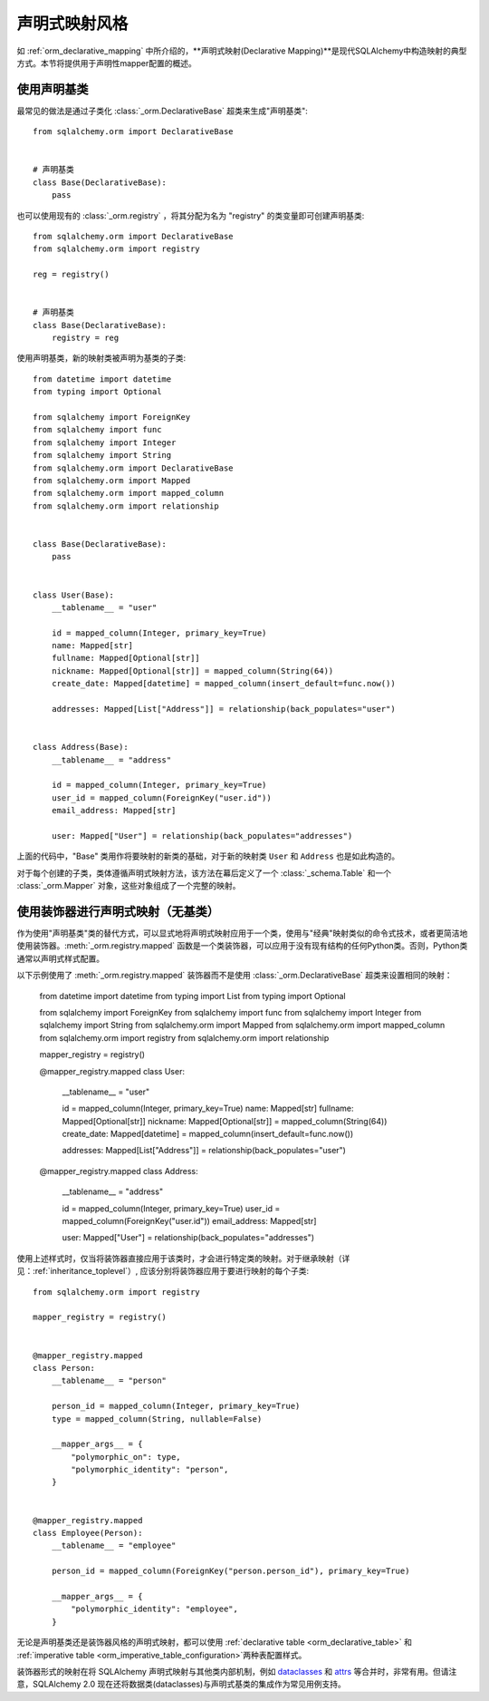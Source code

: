 .. _orm_declarative_styles_toplevel:

=============================================
声明式映射风格
=============================================

如 :ref:`orm_declarative_mapping` 中所介绍的，**声明式映射(Declarative Mapping)**是现代SQLAlchemy中构造映射的典型方式。本节将提供用于声明性mapper配置的概述。

.. _orm_explicit_declarative_base:

.. _orm_declarative_generated_base_class:

使用声明基类
-------------------------------

最常见的做法是通过子类化 :class:`_orm.DeclarativeBase` 超类来生成"声明基类"::

    from sqlalchemy.orm import DeclarativeBase


    # 声明基类
    class Base(DeclarativeBase):
        pass

也可以使用现有的 :class:`_orm.registry` ，将其分配为名为 "registry" 的类变量即可创建声明基类::

    from sqlalchemy.orm import DeclarativeBase
    from sqlalchemy.orm import registry

    reg = registry()


    # 声明基类
    class Base(DeclarativeBase):
        registry = reg

.. versionchanged:: 2.0 
   :class:`_orm.DeclarativeBase` 超类取代了使用 :func:`_orm.declarative_base` 函数和 
   :meth:`_orm.registry.generate_base` 方法的方式；超类的方法可以和 :pep:`484` 工具一起使用。 
   请参阅 :ref:`whatsnew_20_orm_declarative_typing` 获取迁移说明。

使用声明基类，新的映射类被声明为基类的子类::

    from datetime import datetime
    from typing import Optional

    from sqlalchemy import ForeignKey
    from sqlalchemy import func
    from sqlalchemy import Integer
    from sqlalchemy import String
    from sqlalchemy.orm import DeclarativeBase
    from sqlalchemy.orm import Mapped
    from sqlalchemy.orm import mapped_column
    from sqlalchemy.orm import relationship


    class Base(DeclarativeBase):
        pass


    class User(Base):
        __tablename__ = "user"

        id = mapped_column(Integer, primary_key=True)
        name: Mapped[str]
        fullname: Mapped[Optional[str]]
        nickname: Mapped[Optional[str]] = mapped_column(String(64))
        create_date: Mapped[datetime] = mapped_column(insert_default=func.now())

        addresses: Mapped[List["Address"]] = relationship(back_populates="user")


    class Address(Base):
        __tablename__ = "address"

        id = mapped_column(Integer, primary_key=True)
        user_id = mapped_column(ForeignKey("user.id"))
        email_address: Mapped[str]

        user: Mapped["User"] = relationship(back_populates="addresses")

上面的代码中，"Base" 类用作将要映射的新类的基础，对于新的映射类 ``User`` 和 ``Address`` 也是如此构造的。

对于每个创建的子类，类体遵循声明式映射方法，该方法在幕后定义了一个 :class:`_schema.Table` 和一个 :class:`_orm.Mapper` 对象，这些对象组成了一个完整的映射。

.. seealso::

    :ref:`orm_declarative_table_config_toplevel` - 描述了如何指定将要生成的映射 :class:`_schema.Table` 的组件，包括关于使用 :func:`_orm.mapped_column`构造函数及其与 :class:`_orm.Mapped` 注释类型的交互的注意事项和选项

    :ref:`orm_declarative_mapper_config_toplevel` - 描述了在声明式中配置ORM映射器的所有其他方面，包括 :func:`_orm.relationship` 配置、 SQL 表达式和 :class:`_orm.Mapper` 参数


.. _orm_declarative_decorator:

使用装饰器进行声明式映射（无基类）
------------------------------------------------------------

作为使用"声明基类"类的替代方式，可以显式地将声明式映射应用于一个类，使用与"经典"映射类似的命令式技术，或者更简洁地使用装饰器。:meth:`_orm.registry.mapped` 函数是一个类装饰器，可以应用于没有现有结构的任何Python类。否则，Python类通常以声明式样式配置。

以下示例使用了 :meth:`_orm.registry.mapped` 装饰器而不是使用 :class:`_orm.DeclarativeBase` 超类来设置相同的映射：


    from datetime import datetime
    from typing import List
    from typing import Optional

    from sqlalchemy import ForeignKey
    from sqlalchemy import func
    from sqlalchemy import Integer
    from sqlalchemy import String
    from sqlalchemy.orm import Mapped
    from sqlalchemy.orm import mapped_column
    from sqlalchemy.orm import registry
    from sqlalchemy.orm import relationship

    mapper_registry = registry()


    @mapper_registry.mapped
    class User:
        __tablename__ = "user"

        id = mapped_column(Integer, primary_key=True)
        name: Mapped[str]
        fullname: Mapped[Optional[str]]
        nickname: Mapped[Optional[str]] = mapped_column(String(64))
        create_date: Mapped[datetime] = mapped_column(insert_default=func.now())

        addresses: Mapped[List["Address"]] = relationship(back_populates="user")


    @mapper_registry.mapped
    class Address:
        __tablename__ = "address"

        id = mapped_column(Integer, primary_key=True)
        user_id = mapped_column(ForeignKey("user.id"))
        email_address: Mapped[str]

        user: Mapped["User"] = relationship(back_populates="addresses")

使用上述样式时，仅当将装饰器直接应用于该类时，才会进行特定类的映射。对于继承映射（详见：:ref:`inheritance_toplevel`）, 应该分别将装饰器应用于要进行映射的每个子类::

    from sqlalchemy.orm import registry

    mapper_registry = registry()


    @mapper_registry.mapped
    class Person:
        __tablename__ = "person"

        person_id = mapped_column(Integer, primary_key=True)
        type = mapped_column(String, nullable=False)

        __mapper_args__ = {
            "polymorphic_on": type,
            "polymorphic_identity": "person",
        }


    @mapper_registry.mapped
    class Employee(Person):
        __tablename__ = "employee"

        person_id = mapped_column(ForeignKey("person.person_id"), primary_key=True)

        __mapper_args__ = {
            "polymorphic_identity": "employee",
        }

无论是声明基类还是装饰器风格的声明式映射，都可以使用 :ref:`declarative table <orm_declarative_table>` 和 :ref:`imperative table <orm_imperative_table_configuration>`两种表配置样式。

装饰器形式的映射在将 SQLAlchemy 声明式映射与其他类内部机制，例如 dataclasses_ 和 attrs_ 等合并时，非常有用。但请注意，SQLAlchemy 2.0 现在还将数据类(dataclasses)与声明式基类的集成作为常见用例支持。

.. _dataclass: https://docs.python.org/zh-cn/3/library/dataclasses.html
.. _dataclasses: https://docs.python.org/zh-cn/3/library/dataclasses.html
.. _attrs: https://pypi.org/project/attrs/
